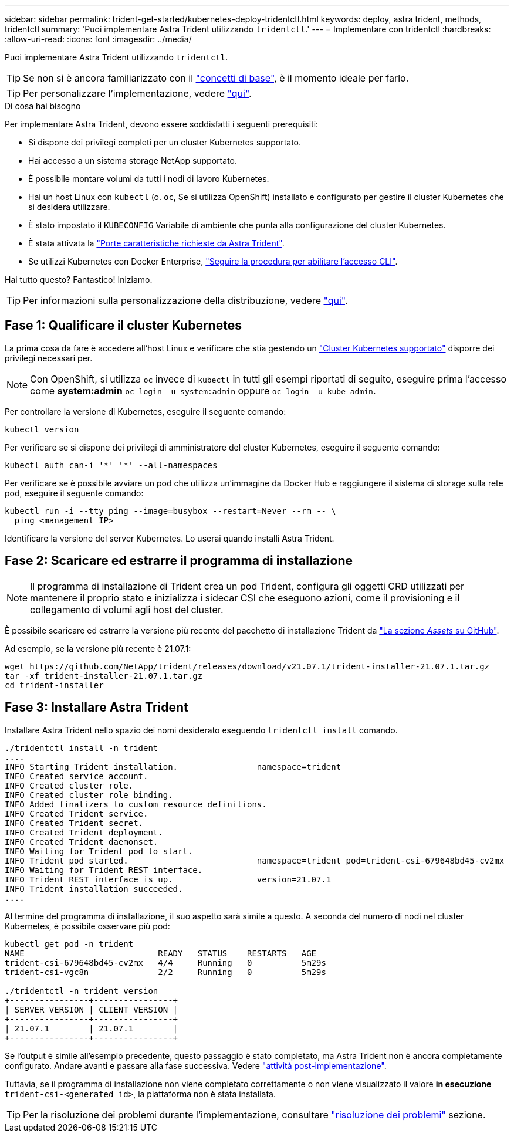 ---
sidebar: sidebar 
permalink: trident-get-started/kubernetes-deploy-tridentctl.html 
keywords: deploy, astra trident, methods, tridentctl 
summary: 'Puoi implementare Astra Trident utilizzando `tridentctl`.' 
---
= Implementare con tridentctl
:hardbreaks:
:allow-uri-read: 
:icons: font
:imagesdir: ../media/


Puoi implementare Astra Trident utilizzando `tridentctl`.


TIP: Se non si è ancora familiarizzato con il link:../trident-concepts/intro.html["concetti di base"^], è il momento ideale per farlo.


TIP: Per personalizzare l'implementazione, vedere link:kubernetes-customize-deploy-tridentctl.html["qui"^].

.Di cosa hai bisogno
Per implementare Astra Trident, devono essere soddisfatti i seguenti prerequisiti:

* Si dispone dei privilegi completi per un cluster Kubernetes supportato.
* Hai accesso a un sistema storage NetApp supportato.
* È possibile montare volumi da tutti i nodi di lavoro Kubernetes.
* Hai un host Linux con `kubectl` (o. `oc`, Se si utilizza OpenShift) installato e configurato per gestire il cluster Kubernetes che si desidera utilizzare.
* È stato impostato il `KUBECONFIG` Variabile di ambiente che punta alla configurazione del cluster Kubernetes.
* È stata attivata la link:requirements.html["Porte caratteristiche richieste da Astra Trident"^].
* Se utilizzi Kubernetes con Docker Enterprise, https://docs.docker.com/ee/ucp/user-access/cli/["Seguire la procedura per abilitare l'accesso CLI"^].


Hai tutto questo? Fantastico! Iniziamo.


TIP: Per informazioni sulla personalizzazione della distribuzione, vedere link:kubernetes-customize-deploy-tridentctl.html["qui"^].



== Fase 1: Qualificare il cluster Kubernetes

La prima cosa da fare è accedere all'host Linux e verificare che stia gestendo un link:requirements.html["Cluster Kubernetes supportato"^] disporre dei privilegi necessari per.


NOTE: Con OpenShift, si utilizza `oc` invece di `kubectl` in tutti gli esempi riportati di seguito, eseguire prima l'accesso come *system:admin* `oc login -u system:admin` oppure `oc login -u kube-admin`.

Per controllare la versione di Kubernetes, eseguire il seguente comando:

[listing]
----
kubectl version
----
Per verificare se si dispone dei privilegi di amministratore del cluster Kubernetes, eseguire il seguente comando:

[listing]
----
kubectl auth can-i '*' '*' --all-namespaces
----
Per verificare se è possibile avviare un pod che utilizza un'immagine da Docker Hub e raggiungere il sistema di storage sulla rete pod, eseguire il seguente comando:

[listing]
----
kubectl run -i --tty ping --image=busybox --restart=Never --rm -- \
  ping <management IP>
----
Identificare la versione del server Kubernetes. Lo userai quando installi Astra Trident.



== Fase 2: Scaricare ed estrarre il programma di installazione


NOTE: Il programma di installazione di Trident crea un pod Trident, configura gli oggetti CRD utilizzati per mantenere il proprio stato e inizializza i sidecar CSI che eseguono azioni, come il provisioning e il collegamento di volumi agli host del cluster.

È possibile scaricare ed estrarre la versione più recente del pacchetto di installazione Trident da link:https://github.com/NetApp/trident/releases/latest["La sezione _Assets_ su GitHub"^].

Ad esempio, se la versione più recente è 21.07.1:

[listing]
----
wget https://github.com/NetApp/trident/releases/download/v21.07.1/trident-installer-21.07.1.tar.gz
tar -xf trident-installer-21.07.1.tar.gz
cd trident-installer
----


== Fase 3: Installare Astra Trident

Installare Astra Trident nello spazio dei nomi desiderato eseguendo `tridentctl install` comando.

[listing]
----
./tridentctl install -n trident
....
INFO Starting Trident installation.                namespace=trident
INFO Created service account.
INFO Created cluster role.
INFO Created cluster role binding.
INFO Added finalizers to custom resource definitions.
INFO Created Trident service.
INFO Created Trident secret.
INFO Created Trident deployment.
INFO Created Trident daemonset.
INFO Waiting for Trident pod to start.
INFO Trident pod started.                          namespace=trident pod=trident-csi-679648bd45-cv2mx
INFO Waiting for Trident REST interface.
INFO Trident REST interface is up.                 version=21.07.1
INFO Trident installation succeeded.
....
----
Al termine del programma di installazione, il suo aspetto sarà simile a questo. A seconda del numero di nodi nel cluster Kubernetes, è possibile osservare più pod:

[listing]
----
kubectl get pod -n trident
NAME                           READY   STATUS    RESTARTS   AGE
trident-csi-679648bd45-cv2mx   4/4     Running   0          5m29s
trident-csi-vgc8n              2/2     Running   0          5m29s

./tridentctl -n trident version
+----------------+----------------+
| SERVER VERSION | CLIENT VERSION |
+----------------+----------------+
| 21.07.1        | 21.07.1        |
+----------------+----------------+
----
Se l'output è simile all'esempio precedente, questo passaggio è stato completato, ma Astra Trident non è ancora completamente configurato. Andare avanti e passare alla fase successiva. Vedere link:kubernetes-postdeployment.html["attività post-implementazione"^].

Tuttavia, se il programma di installazione non viene completato correttamente o non viene visualizzato il valore *in esecuzione* `trident-csi-<generated id>`, la piattaforma non è stata installata.


TIP: Per la risoluzione dei problemi durante l'implementazione, consultare link:../troubleshooting.html["risoluzione dei problemi"^] sezione.
